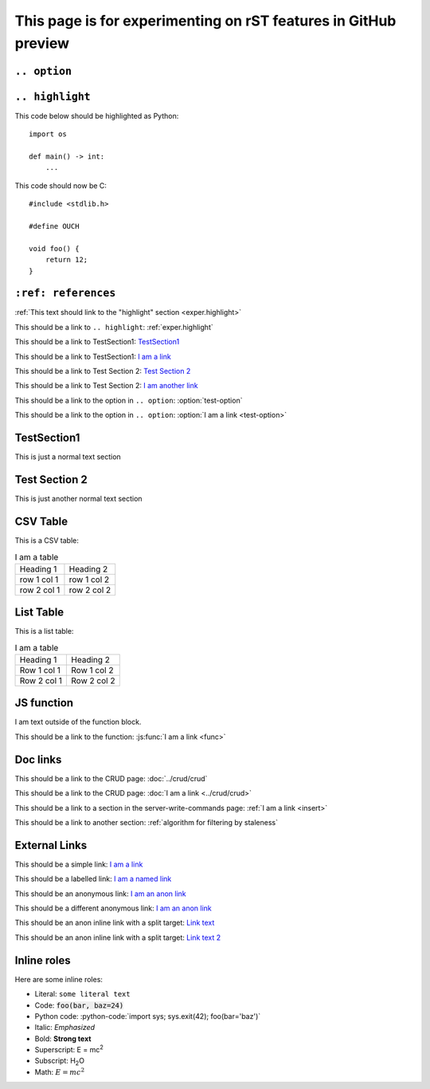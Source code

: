 This page is for experimenting on rST features in GitHub preview
################################################################

..
    This is a comment and should not render

``.. option``
=============

.. option:: test-option

    This is the option body

    .. note::

        This is an embedded note

    this is outside of the note

.. _exper.highlight:

``.. highlight``
================

.. highlight:: python

This code below should be highlighted as Python::

    import os

    def main() -> int:
        ...

.. highlight:: c

This code should now be C::

    #include <stdlib.h>

    #define OUCH

    void foo() {
        return 12;
    }

``:ref: references``
====================

:ref:`This text should link to the "highlight" section <exper.highlight>`

This should be a link to ``.. highlight``: :ref:`exper.highlight`

This should be a link to TestSection1: TestSection1_

This should be a link to TestSection1: `I am a link <TestSection1_>`_

This should be a link to Test Section 2: `Test Section 2`_

This should be a link to Test Section 2: `I am another link <Test Section 2_>`_

This should be a link to the option in ``.. option``: :option:`test-option`

This should be a link to the option in ``.. option``: :option:`I am a link <test-option>`


TestSection1
============

This is just a normal text section


Test Section 2
==============

This is just another normal text section


CSV Table
=========

This is a CSV table:

.. csv-table:: I am a table

    Heading 1, Heading 2
    row 1 col 1, row 1 col 2
    row 2 col 1, row 2 col 2


List Table
==========

This is a list table:

.. list-table:: I am a table

    - - Heading 1
      - Heading 2
    - - Row 1 col 1
      - Row 1 col 2
    - - Row 2 col 1
      - Row 2 col 2


JS function
===========

.. js:function:: func(foo, bar, baz)

    :param foo: I am the ``foo`` param
    :param bar: I am the ``bar`` param
    :param baz: I am the ``baz`` param
    :returns: I am the return text

    I am the documentation block.

    .. note::

        I am an embedded note under the function

I am text outside of the function block.

This should be a link to the function: :js:func:`I am a link <func>`

Doc links
=========

This should be a link to the CRUD page: :doc:`../crud/crud`

This should be a link to the CRUD page: :doc:`I am a link <../crud/crud>`

This should be a link to a section in the server-write-commands page: :ref:`I am a link <insert>`

This should be a link to another section: :ref:`algorithm for filtering by staleness`


External Links
==============

This should be a simple link: `I am a link <https://example.com>`_

This should be a labelled link: `I am a named link <link-name1_>`_

This should be an anonymous link: `I am an anon link <https://wikipedia.org>`__

This should be a different anonymous link: `I am an anon link <https://google.com>`__

This should be an anon inline link with a split target: `Link text`__

.. __: https://github.com

This should be an anon inline link with a split target: `Link text 2`__

__ https://github.com/

.. _link-name1: https://wikipedia.org


Inline roles
============

.. role:: python-code(code)
    :language: python

Here are some inline roles:

- Literal: :literal:`some literal text`
- Code: :code:`foo(bar, baz=24)`
- Python code: :python-code:`import sys; sys.exit(42); foo(bar='baz')`
- Italic: :emphasis:`Emphasized`
- Bold: :strong:`Strong text`
- Superscript: E = mc\ :superscript:`2`
- Subscript: H\ :subscript:`2`\ O
- Math: :math:`E = mc^2`

